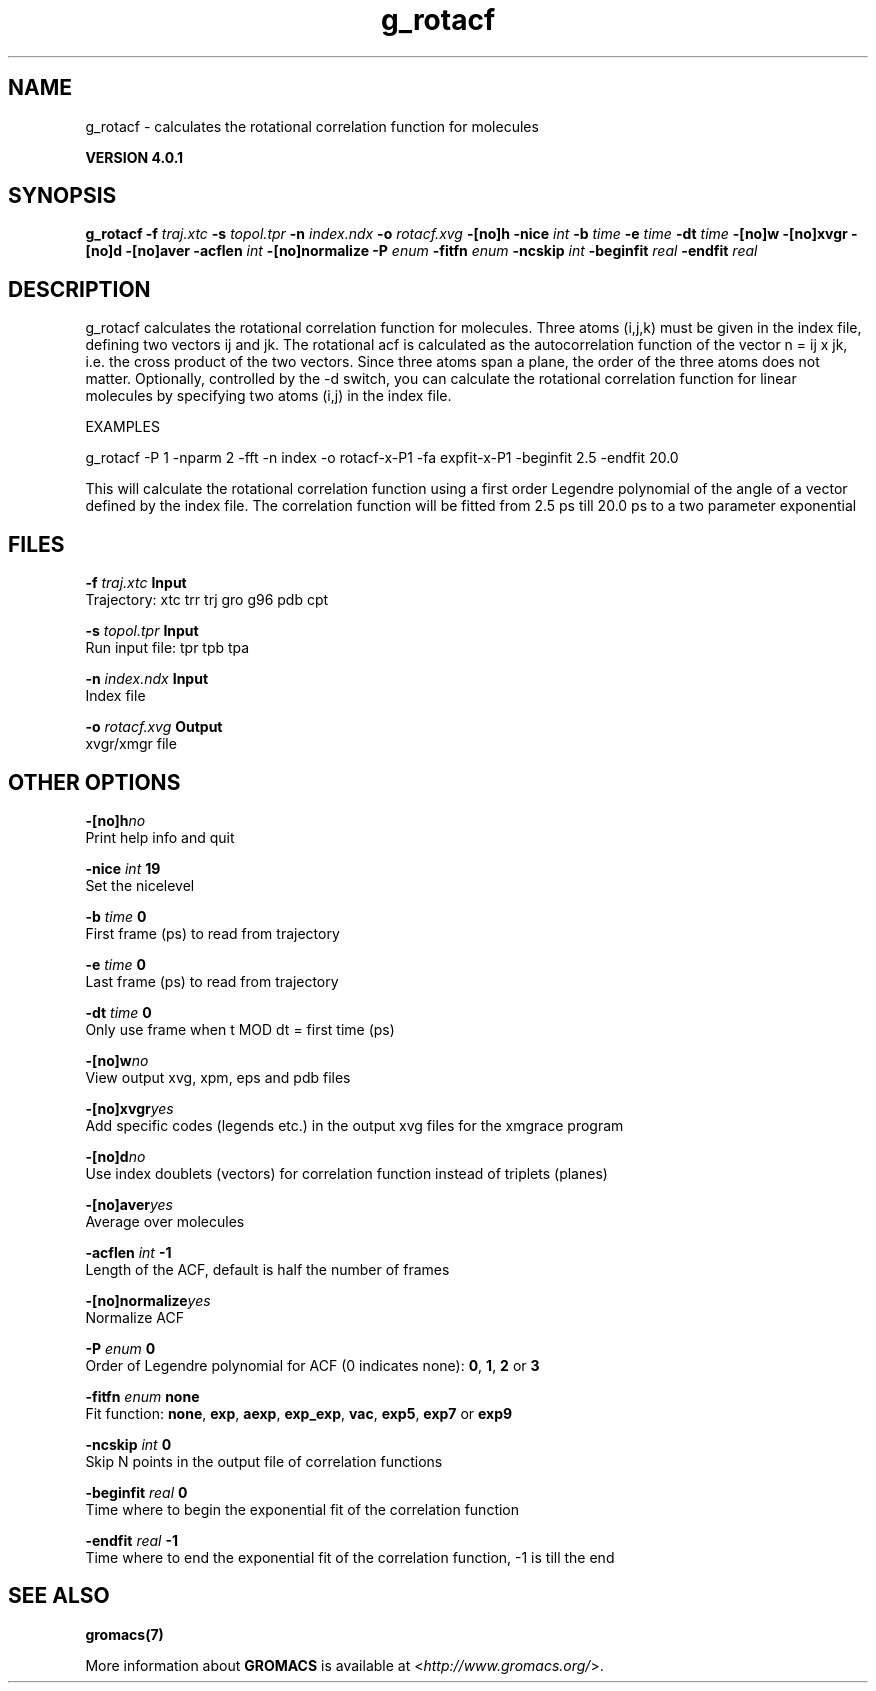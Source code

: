 .TH g_rotacf 1 "Thu 16 Oct 2008" "" "GROMACS suite, VERSION 4.0.1"
.SH NAME
g_rotacf - calculates the rotational correlation function for molecules

.B VERSION 4.0.1
.SH SYNOPSIS
\f3g_rotacf\fP
.BI "\-f" " traj.xtc "
.BI "\-s" " topol.tpr "
.BI "\-n" " index.ndx "
.BI "\-o" " rotacf.xvg "
.BI "\-[no]h" ""
.BI "\-nice" " int "
.BI "\-b" " time "
.BI "\-e" " time "
.BI "\-dt" " time "
.BI "\-[no]w" ""
.BI "\-[no]xvgr" ""
.BI "\-[no]d" ""
.BI "\-[no]aver" ""
.BI "\-acflen" " int "
.BI "\-[no]normalize" ""
.BI "\-P" " enum "
.BI "\-fitfn" " enum "
.BI "\-ncskip" " int "
.BI "\-beginfit" " real "
.BI "\-endfit" " real "
.SH DESCRIPTION
\&g_rotacf calculates the rotational correlation function
\&for molecules. Three atoms (i,j,k) must be given in the index
\&file, defining two vectors ij and jk. The rotational acf
\&is calculated as the autocorrelation function of the vector
\&n = ij x jk, i.e. the cross product of the two vectors.
\&Since three atoms span a plane, the order of the three atoms
\&does not matter. Optionally, controlled by the \-d switch, you can
\&calculate the rotational correlation function for linear molecules
\&by specifying two atoms (i,j) in the index file.
\&


\&EXAMPLES


\&g_rotacf \-P 1 \-nparm 2 \-fft \-n index \-o rotacf\-x\-P1
\&\-fa expfit\-x\-P1 \-beginfit 2.5 \-endfit 20.0


\&This will calculate the rotational correlation function using a first
\&order Legendre polynomial of the angle of a vector defined by the index
\&file. The correlation function will be fitted from 2.5 ps till 20.0 ps
\&to a two parameter exponential
\&
.SH FILES
.BI "\-f" " traj.xtc" 
.B Input
 Trajectory: xtc trr trj gro g96 pdb cpt 

.BI "\-s" " topol.tpr" 
.B Input
 Run input file: tpr tpb tpa 

.BI "\-n" " index.ndx" 
.B Input
 Index file 

.BI "\-o" " rotacf.xvg" 
.B Output
 xvgr/xmgr file 

.SH OTHER OPTIONS
.BI "\-[no]h"  "no    "
 Print help info and quit

.BI "\-nice"  " int" " 19" 
 Set the nicelevel

.BI "\-b"  " time" " 0     " 
 First frame (ps) to read from trajectory

.BI "\-e"  " time" " 0     " 
 Last frame (ps) to read from trajectory

.BI "\-dt"  " time" " 0     " 
 Only use frame when t MOD dt = first time (ps)

.BI "\-[no]w"  "no    "
 View output xvg, xpm, eps and pdb files

.BI "\-[no]xvgr"  "yes   "
 Add specific codes (legends etc.) in the output xvg files for the xmgrace program

.BI "\-[no]d"  "no    "
 Use index doublets (vectors) for correlation function instead of triplets (planes)

.BI "\-[no]aver"  "yes   "
 Average over molecules

.BI "\-acflen"  " int" " \-1" 
 Length of the ACF, default is half the number of frames

.BI "\-[no]normalize"  "yes   "
 Normalize ACF

.BI "\-P"  " enum" " 0" 
 Order of Legendre polynomial for ACF (0 indicates none): \fB 0\fR, \fB 1\fR, \fB 2\fR or \fB 3\fR

.BI "\-fitfn"  " enum" " none" 
 Fit function: \fB none\fR, \fB exp\fR, \fB aexp\fR, \fB exp_exp\fR, \fB vac\fR, \fB exp5\fR, \fB exp7\fR or \fB exp9\fR

.BI "\-ncskip"  " int" " 0" 
 Skip N points in the output file of correlation functions

.BI "\-beginfit"  " real" " 0     " 
 Time where to begin the exponential fit of the correlation function

.BI "\-endfit"  " real" " \-1    " 
 Time where to end the exponential fit of the correlation function, \-1 is till the end

.SH SEE ALSO
.BR gromacs(7)

More information about \fBGROMACS\fR is available at <\fIhttp://www.gromacs.org/\fR>.
